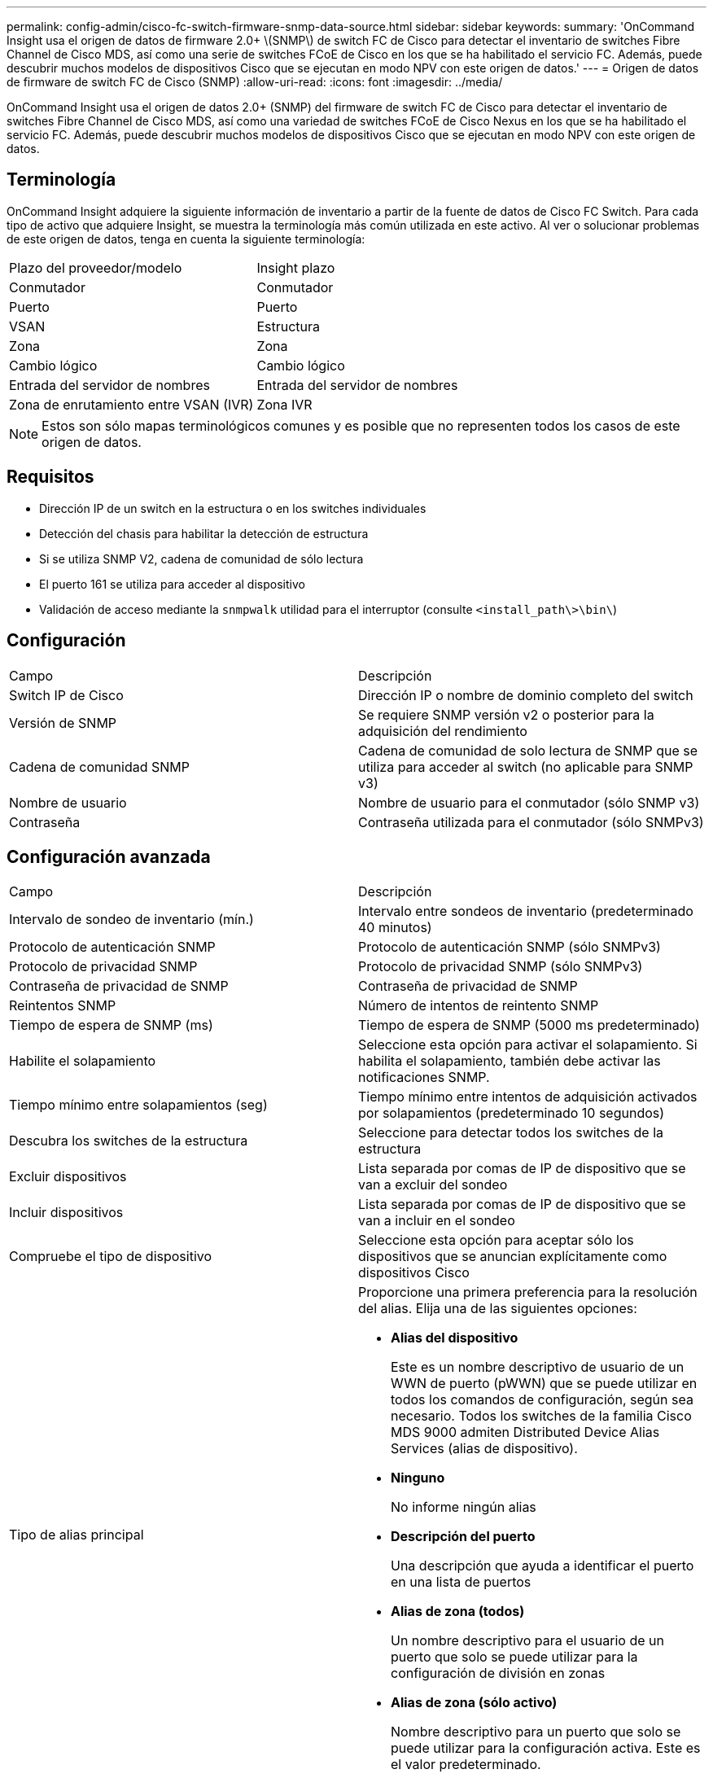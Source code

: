 ---
permalink: config-admin/cisco-fc-switch-firmware-snmp-data-source.html 
sidebar: sidebar 
keywords:  
summary: 'OnCommand Insight usa el origen de datos de firmware 2.0+ \(SNMP\) de switch FC de Cisco para detectar el inventario de switches Fibre Channel de Cisco MDS, así como una serie de switches FCoE de Cisco en los que se ha habilitado el servicio FC. Además, puede descubrir muchos modelos de dispositivos Cisco que se ejecutan en modo NPV con este origen de datos.' 
---
= Origen de datos de firmware de switch FC de Cisco (SNMP)
:allow-uri-read: 
:icons: font
:imagesdir: ../media/


[role="lead"]
OnCommand Insight usa el origen de datos 2.0+ (SNMP) del firmware de switch FC de Cisco para detectar el inventario de switches Fibre Channel de Cisco MDS, así como una variedad de switches FCoE de Cisco Nexus en los que se ha habilitado el servicio FC. Además, puede descubrir muchos modelos de dispositivos Cisco que se ejecutan en modo NPV con este origen de datos.



== Terminología

OnCommand Insight adquiere la siguiente información de inventario a partir de la fuente de datos de Cisco FC Switch. Para cada tipo de activo que adquiere Insight, se muestra la terminología más común utilizada en este activo. Al ver o solucionar problemas de este origen de datos, tenga en cuenta la siguiente terminología:

|===


| Plazo del proveedor/modelo | Insight plazo 


 a| 
Conmutador
 a| 
Conmutador



 a| 
Puerto
 a| 
Puerto



 a| 
VSAN
 a| 
Estructura



 a| 
Zona
 a| 
Zona



 a| 
Cambio lógico
 a| 
Cambio lógico



 a| 
Entrada del servidor de nombres
 a| 
Entrada del servidor de nombres



 a| 
Zona de enrutamiento entre VSAN (IVR)
 a| 
Zona IVR

|===
[NOTE]
====
Estos son sólo mapas terminológicos comunes y es posible que no representen todos los casos de este origen de datos.

====


== Requisitos

* Dirección IP de un switch en la estructura o en los switches individuales
* Detección del chasis para habilitar la detección de estructura
* Si se utiliza SNMP V2, cadena de comunidad de sólo lectura
* El puerto 161 se utiliza para acceder al dispositivo
* Validación de acceso mediante la `snmpwalk` utilidad para el interruptor (consulte `<install_path\>\bin\`)




== Configuración

|===


| Campo | Descripción 


 a| 
Switch IP de Cisco
 a| 
Dirección IP o nombre de dominio completo del switch



 a| 
Versión de SNMP
 a| 
Se requiere SNMP versión v2 o posterior para la adquisición del rendimiento



 a| 
Cadena de comunidad SNMP
 a| 
Cadena de comunidad de solo lectura de SNMP que se utiliza para acceder al switch (no aplicable para SNMP v3)



 a| 
Nombre de usuario
 a| 
Nombre de usuario para el conmutador (sólo SNMP v3)



 a| 
Contraseña
 a| 
Contraseña utilizada para el conmutador (sólo SNMPv3)

|===


== Configuración avanzada

|===


| Campo | Descripción 


 a| 
Intervalo de sondeo de inventario (mín.)
 a| 
Intervalo entre sondeos de inventario (predeterminado 40 minutos)



 a| 
Protocolo de autenticación SNMP
 a| 
Protocolo de autenticación SNMP (sólo SNMPv3)



 a| 
Protocolo de privacidad SNMP
 a| 
Protocolo de privacidad SNMP (sólo SNMPv3)



 a| 
Contraseña de privacidad de SNMP
 a| 
Contraseña de privacidad de SNMP



 a| 
Reintentos SNMP
 a| 
Número de intentos de reintento SNMP



 a| 
Tiempo de espera de SNMP (ms)
 a| 
Tiempo de espera de SNMP (5000 ms predeterminado)



 a| 
Habilite el solapamiento
 a| 
Seleccione esta opción para activar el solapamiento. Si habilita el solapamiento, también debe activar las notificaciones SNMP.



 a| 
Tiempo mínimo entre solapamientos (seg)
 a| 
Tiempo mínimo entre intentos de adquisición activados por solapamientos (predeterminado 10 segundos)



 a| 
Descubra los switches de la estructura
 a| 
Seleccione para detectar todos los switches de la estructura



 a| 
Excluir dispositivos
 a| 
Lista separada por comas de IP de dispositivo que se van a excluir del sondeo



 a| 
Incluir dispositivos
 a| 
Lista separada por comas de IP de dispositivo que se van a incluir en el sondeo



 a| 
Compruebe el tipo de dispositivo
 a| 
Seleccione esta opción para aceptar sólo los dispositivos que se anuncian explícitamente como dispositivos Cisco



 a| 
Tipo de alias principal
 a| 
Proporcione una primera preferencia para la resolución del alias. Elija una de las siguientes opciones:

* *Alias del dispositivo*
+
Este es un nombre descriptivo de usuario de un WWN de puerto (pWWN) que se puede utilizar en todos los comandos de configuración, según sea necesario. Todos los switches de la familia Cisco MDS 9000 admiten Distributed Device Alias Services (alias de dispositivo).

* *Ninguno*
+
No informe ningún alias

* *Descripción del puerto*
+
Una descripción que ayuda a identificar el puerto en una lista de puertos

* *Alias de zona (todos)*
+
Un nombre descriptivo para el usuario de un puerto que solo se puede utilizar para la configuración de división en zonas

* *Alias de zona (sólo activo)*
+
Nombre descriptivo para un puerto que solo se puede utilizar para la configuración activa. Este es el valor predeterminado.





 a| 
Tipo de alias secundario
 a| 
Proporcione una segunda preferencia para la resolución del alias



 a| 
Tipo de alias terciario
 a| 
Proporcione una tercera preferencia para la resolución del alias



 a| 
Habilite la compatibilidad con el modo de proxy de SANTap
 a| 
Seleccione si el conmutador Cisco está utilizando SANTap en modo proxy. Si utiliza EMC RecoverPoint, es probable que utilice SANTap.



 a| 
Intervalo de sondeo de rendimiento (s)
 a| 
Intervalo entre sondeos de rendimiento (predeterminado 300 segundos)

|===